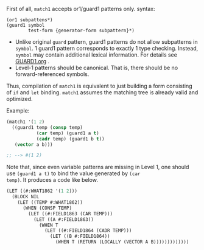 
First of all, =match1= accepts or1/guard1 patterns only.
syntax:

: (or1 subpattens*)
: (guard1 symbol
:         test-form {generator-form subpattern}*)

+ Unlike original =guard= pattern, guard1 patterns do not allow subpatterns
  in =symbol=. 1 guard1 pattern corresponds to exactly 1 type checking.
  Instead, =symbol= may contain additional lexical
  information. For details see [[./GUARD1.org][GUARD1.org]] .
+ Level-1 patterns should be canonical. That is, there should be no
  forward-referenced symbols.

Thus, compilation of =match1= is equivalent to just building a
form consisting of =if= and =let= binding. =match1= assumes the
matching tree is already valid and optimized.

Example:

#+BEGIN_SRC lisp
(match1 '(1 2)
  ((guard1 temp (consp temp)
           (car temp) (guard1 a t)
           (cadr temp) (guard1 b t))
   (vector a b)))

;; --> #(1 2)
#+END_SRC

Note that, since even variable patterns are missing in Level 1,
one should use =(guard1 a t)= to bind the value generated by =(car
temp)=. It produces a code like below.

#+BEGIN_SRC lisp
(LET ((#:WHAT1862 '(1 2)))
  (BLOCK NIL
    (LET ((TEMP #:WHAT1862))
      (WHEN (CONSP TEMP)
        (LET ((#:FIELD1863 (CAR TEMP)))
          (LET ((A #:FIELD1863))
            (WHEN T
              (LET ((#:FIELD1864 (CADR TEMP)))
                (LET ((B #:FIELD1864))
                  (WHEN T (RETURN (LOCALLY (VECTOR A B)))))))))))))
#+END_SRC

